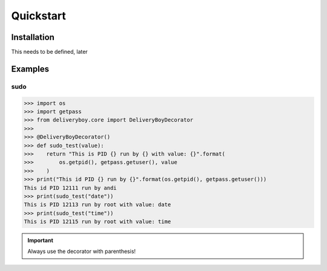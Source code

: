 Quickstart
==========

Installation
------------
This needs to be defined, later

Examples
--------

sudo
^^^^
.. code-block:: python

    >>> import os
    >>> import getpass
    >>> from deliveryboy.core import DeliveryBoyDecorator
    >>>
    >>> @DeliveryBoyDecorator()
    >>> def sudo_test(value):
    >>>    return "This is PID {} run by {} with value: {}".format(
    >>>        os.getpid(), getpass.getuser(), value
    >>>    )
    >>> print("This id PID {} run by {}".format(os.getpid(), getpass.getuser()))
    This id PID 12111 run by andi
    >>> print(sudo_test("date"))
    This is PID 12113 run by root with value: date
    >>> print(sudo_test("time"))
    This is PID 12115 run by root with value: time

.. important:: Always use the decorator with parenthesis!